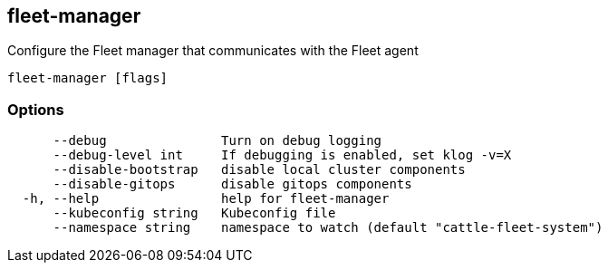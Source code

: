 == fleet-manager

Configure the Fleet manager that communicates with the Fleet agent

----
fleet-manager [flags]
----

=== Options

----
      --debug               Turn on debug logging
      --debug-level int     If debugging is enabled, set klog -v=X
      --disable-bootstrap   disable local cluster components
      --disable-gitops      disable gitops components
  -h, --help                help for fleet-manager
      --kubeconfig string   Kubeconfig file
      --namespace string    namespace to watch (default "cattle-fleet-system")
----
